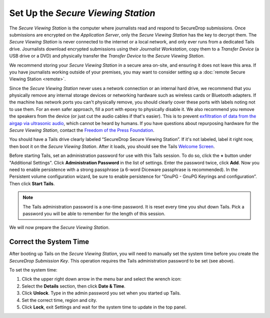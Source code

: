 Set Up the *Secure Viewing Station*
===================================

The *Secure Viewing Station* is the computer where journalists read and
respond to SecureDrop submissions. Once submissions are encrypted on the
*Application Server*, only the *Secure Viewing Station* has the key to
decrypt them. The *Secure Viewing Station* is never connected to the
internet or a local network, and only ever runs from a dedicated Tails
drive. Journalists download encrypted submissions using their
*Journalist Workstation*, copy them to a *Transfer Device* (a USB
drive or a DVD) and physically transfer the *Transfer Device* to
the *Secure Viewing Station*.

We recommend storing your *Secure Viewing Station* in a secure area on-site,
and ensuring it does not leave this area. If you have journalists working 
outside of your premises, you may want to consider setting up a 
:doc:`remote Secure Viewing Station <remote>`.

Since the *Secure Viewing Station* never uses a network connection or an
internal hard drive, we recommend that you physically remove any internal
storage devices or networking hardware such as wireless cards or Bluetooth
adapters. If the machine has network ports you can't physically remove, you
should clearly cover these ports with labels noting not to use them. For an even
safer approach, fill a port with epoxy to physically disable it. We also
recommend you remove the speakers from the device (or just cut the audio cables
if that's easier). This is to prevent `exfiltration of data from the airgap via
ultrasonic audio
<https://arstechnica.com/information-technology/2013/12/scientist-developed-malware-covertly-jumps-air-gaps-using-inaudible-sound/>`__,
which cannot be heard by humans. If you have questions about repurposing
hardware for the *Secure Viewing Station*, contact the `Freedom of the Press
Foundation <https://securedrop.org/help>`__.



You should have a Tails drive clearly labeled “SecureDrop Secure Viewing
Station”. If it's not labeled, label it right now, then boot it on the
*Secure Viewing Station*. After it loads, you should see  the Tails
`Welcome Screen <https://tails.boum.org/doc/first_steps/welcome_screen/index.en.html>`__.

Before starting Tails, set an administration password for use with this Tails
session. To do so, click the **+** button under "Additional Settings". Click
**Administration Password** in the list of settings. Enter the password twice,
click **Add**. Now you need to enable persistence with a strong passphrase  (a 6-word Diceware passphrase is recommended). In the Persistent volume configuration wizard, be sure to enable persistence for “GnuPG - GnuPG Keyrings and configuration”. Then click **Start Tails**.

.. note:: The Tails administration password is a one-time password. It
          is reset every time you shut down Tails. Pick a password you will be
          able to remember for the length of this session.

We will now prepare the *Secure Viewing Station*.

Correct the System Time
-----------------------

After booting up Tails on the *Secure Viewing Station*, you will need to
manually set the system time before you create the *SecureDrop Submission
Key*. This operation requires the Tails administration password to be set
(see above).

To set the system time:

#. Click the upper right down arrow in the menu bar and select the wrench icon:
   |select settings|
#. Select the **Details** section, then click **Date & Time**.
#. Click **Unlock**. Type in the admin password you set when you
   started up Tails.
#. Set the correct time, region and city.
#. Click **Lock**, exit Settings and wait for the system time to update in the
   top panel.

.. |select settings| image:: images/install/selectsettings.png
